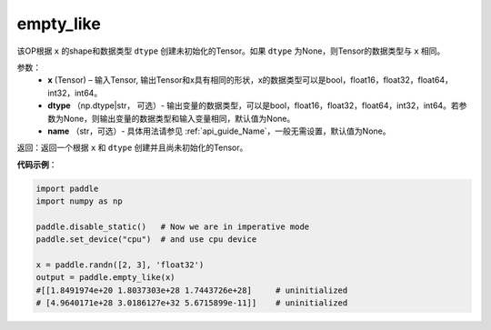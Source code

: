 .. _cn_api_tensor_empty_like:

empty_like
-------------------------------

.. py:function:: paddle.empty_like(shape, dtype=None, name=None)


该OP根据 ``x`` 的shape和数据类型 ``dtype`` 创建未初始化的Tensor。如果 ``dtype`` 为None，则Tensor的数据类型与 ``x`` 相同。

参数：
    - **x** (Tensor) – 输入Tensor, 输出Tensor和x具有相同的形状，x的数据类型可以是bool，float16，float32，float64，int32，int64。
    - **dtype** （np.dtype|str， 可选）- 输出变量的数据类型，可以是bool，float16，float32，float64，int32，int64。若参数为None，则输出变量的数据类型和输入变量相同，默认值为None。
    - **name** （str，可选）- 具体用法请参见 :ref:`api_guide_Name`，一般无需设置，默认值为None。
    
返回：返回一个根据 ``x`` 和 ``dtype`` 创建并且尚未初始化的Tensor。

**代码示例**：

.. code-block:: python

    import paddle
    import numpy as np

    paddle.disable_static()   # Now we are in imperative mode
    paddle.set_device("cpu")  # and use cpu device

    x = paddle.randn([2, 3], 'float32')
    output = paddle.empty_like(x)
    #[[1.8491974e+20 1.8037303e+28 1.7443726e+28]     # uninitialized
    # [4.9640171e+28 3.0186127e+32 5.6715899e-11]]    # uninitialized
